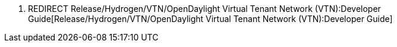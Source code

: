 1.  REDIRECT
Release/Hydrogen/VTN/OpenDaylight Virtual Tenant Network (VTN):Developer Guide[Release/Hydrogen/VTN/OpenDaylight
Virtual Tenant Network (VTN):Developer Guide]

